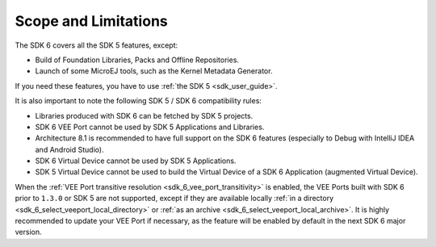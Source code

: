 .. _sdk_6_limitations:

Scope and Limitations
=====================

The SDK 6 covers all the SDK 5 features, except:

- Build of Foundation Libraries, Packs and Offline Repositories.
- Launch of some MicroEJ tools, such as the Kernel Metadata Generator.

If you need these features, you have to use :ref:`the SDK 5 <sdk_user_guide>`.

It is also important to note the following SDK 5 / SDK 6 compatibility rules:

- Libraries produced with SDK 6 can be fetched by SDK 5 projects.
- SDK 6 VEE Port cannot be used by SDK 5 Applications and Libraries.
- Architecture 8.1 is recommended to have full support on the SDK 6 features (especially to Debug with IntelliJ IDEA and Android Studio).
- SDK 6 Virtual Device cannot be used by SDK 5 Applications.
- SDK 5 Virtual Device cannot be used to build the Virtual Device of a SDK 6 Application (augmented Virtual Device).

When the :ref:`VEE Port transitive resolution <sdk_6_vee_port_transitivity>` is enabled, the VEE Ports built with SDK 6 prior to ``1.3.0`` or SDK 5 are not supported,
except if they are available locally :ref:`in a directory <sdk_6_select_veeport_local_directory>` or :ref:`as an archive <sdk_6_select_veeport_local_archive>`. 
It is highly recommended to update your VEE Port if necessary, as the feature will be enabled by default in the next SDK 6 major version.

..
   | Copyright 2008-2025, MicroEJ Corp. Content in this space is free 
   for read and redistribute. Except if otherwise stated, modification 
   is subject to MicroEJ Corp prior approval.
   | MicroEJ is a trademark of MicroEJ Corp. All other trademarks and 
   copyrights are the property of their respective owners.
